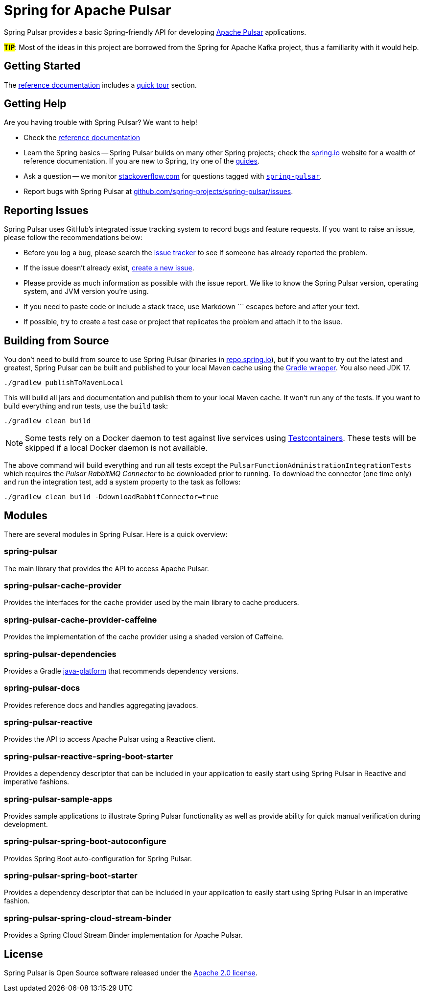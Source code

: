 = Spring for Apache Pulsar
:docs: https://docs.spring.io/spring-pulsar/docs/current-SNAPSHOT/reference
:github: https://github.com/spring-projects/spring-pulsar

Spring Pulsar provides a basic Spring-friendly API for developing https://pulsar.apache.org/[Apache Pulsar] applications.

**#TIP#**: Most of the ideas in this project are borrowed from the Spring for Apache Kafka project, thus a familiarity with it would help.

== Getting Started
The {docs}/html/[reference documentation] includes a {docs}/html/#quick-tourhtml[quick tour] section.

== Getting Help
Are you having trouble with Spring Pulsar? We want to help!

* Check the {docs}/html/[reference documentation]
* Learn the Spring basics -- Spring Pulsar builds on many other Spring projects; check the https://spring.io[spring.io] website for a wealth of reference documentation.
If you are new to Spring, try one of the https://spring.io/guides[guides].
// TODO (NYI): * If you are upgrading, read the {github}/wiki[release notes] for upgrade instructions and "new and noteworthy" features.
* Ask a question -- we monitor https://stackoverflow.com[stackoverflow.com] for questions tagged with https://stackoverflow.com/tags/spring-pulsar[`spring-pulsar`].
* Report bugs with Spring Pulsar at {github}/issues[github.com/spring-projects/spring-pulsar/issues].



== Reporting Issues
Spring Pulsar uses GitHub's integrated issue tracking system to record bugs and feature requests.
If you want to raise an issue, please follow the recommendations below:

* Before you log a bug, please search the {github}/issues[issue tracker] to see if someone has already reported the problem.
* If the issue doesn't already exist, {github}/issues/new[create a new issue].
* Please provide as much information as possible with the issue report.
We like to know the Spring Pulsar version, operating system, and JVM version you're using.
* If you need to paste code or include a stack trace, use Markdown +++```+++ escapes before and after your text.
* If possible, try to create a test case or project that replicates the problem and attach it to the issue.



== Building from Source
You don't need to build from source to use Spring Pulsar (binaries in https://repo.spring.io[repo.spring.io]), but if you want to try out the latest and greatest, Spring Pulsar can be built and published to your local Maven cache using the https://docs.gradle.org/current/userguide/gradle_wrapper.html[Gradle wrapper].
You also need JDK 17.

[source,shell]
----
./gradlew publishToMavenLocal
----

This will build all jars and documentation and publish them to your local Maven cache.
It won't run any of the tests.
If you want to build everything and run tests, use the `build` task:

[source,shell]
----
./gradlew clean build
----

NOTE: Some tests rely on a Docker daemon to test against live services using https://www.testcontainers.org/[Testcontainers].
These tests will be skipped if a local Docker daemon is not available.

The above command will build everything and run all tests except the `PulsarFunctionAdministrationIntegrationTests` which requires the _Pulsar RabbitMQ Connector_ to be downloaded prior to running.
To download the connector (one time only) and run the integration test, add a system property to the task as follows:

[source,shell]
----
./gradlew clean build -DdownloadRabbitConnector=true
----


== Modules
There are several modules in Spring Pulsar. Here is a quick overview:

=== spring-pulsar
The main library that provides the API to access Apache Pulsar.

=== spring-pulsar-cache-provider
Provides the interfaces for the cache provider used by the main library to cache producers.

=== spring-pulsar-cache-provider-caffeine
Provides the implementation of the cache provider using a shaded version of Caffeine.

=== spring-pulsar-dependencies
Provides a Gradle https://docs.gradle.org/current/userguide/java_platform_plugin.html[java-platform] that recommends dependency versions.

=== spring-pulsar-docs
Provides reference docs and handles aggregating javadocs.

=== spring-pulsar-reactive
Provides the API to access Apache Pulsar using a Reactive client.

=== spring-pulsar-reactive-spring-boot-starter
Provides a dependency descriptor that can be included in your application to easily start using Spring Pulsar in Reactive and imperative fashions.

=== spring-pulsar-sample-apps
Provides sample applications to illustrate Spring Pulsar functionality as well as provide ability for quick manual verification during development.

=== spring-pulsar-spring-boot-autoconfigure
Provides Spring Boot auto-configuration for Spring Pulsar.

=== spring-pulsar-spring-boot-starter
Provides a dependency descriptor that can be included in your application to easily start using Spring Pulsar in an imperative fashion.

=== spring-pulsar-spring-cloud-stream-binder
Provides a Spring Cloud Stream Binder implementation for Apache Pulsar.


== License
Spring Pulsar is Open Source software released under the https://www.apache.org/licenses/LICENSE-2.0.html[Apache 2.0 license].
